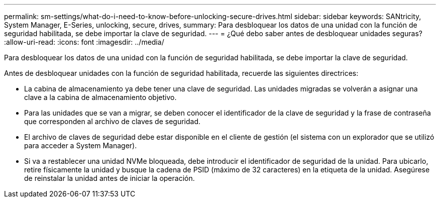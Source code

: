 ---
permalink: sm-settings/what-do-i-need-to-know-before-unlocking-secure-drives.html 
sidebar: sidebar 
keywords: SANtricity, System Manager, E-Series, unlocking, secure, drives, 
summary: Para desbloquear los datos de una unidad con la función de seguridad habilitada, se debe importar la clave de seguridad. 
---
= ¿Qué debo saber antes de desbloquear unidades seguras?
:allow-uri-read: 
:icons: font
:imagesdir: ../media/


[role="lead"]
Para desbloquear los datos de una unidad con la función de seguridad habilitada, se debe importar la clave de seguridad.

Antes de desbloquear unidades con la función de seguridad habilitada, recuerde las siguientes directrices:

* La cabina de almacenamiento ya debe tener una clave de seguridad. Las unidades migradas se volverán a asignar una clave a la cabina de almacenamiento objetivo.
* Para las unidades que se van a migrar, se deben conocer el identificador de la clave de seguridad y la frase de contraseña que corresponden al archivo de claves de seguridad.
* El archivo de claves de seguridad debe estar disponible en el cliente de gestión (el sistema con un explorador que se utilizó para acceder a System Manager).
* Si va a restablecer una unidad NVMe bloqueada, debe introducir el identificador de seguridad de la unidad. Para ubicarlo, retire físicamente la unidad y busque la cadena de PSID (máximo de 32 caracteres) en la etiqueta de la unidad. Asegúrese de reinstalar la unidad antes de iniciar la operación.

